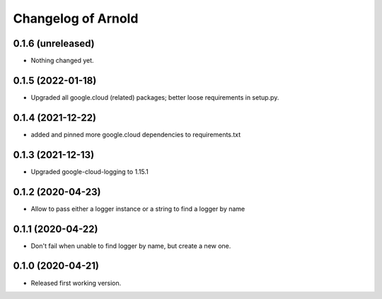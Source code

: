 Changelog of Arnold
===================

0.1.6 (unreleased)
------------------

- Nothing changed yet.


0.1.5 (2022-01-18)
------------------

- Upgraded all google.cloud (related) packages; better loose requirements in setup.py.


0.1.4 (2021-12-22)
------------------

- added and pinned more google.cloud dependencies to requirements.txt

0.1.3 (2021-12-13)
------------------

- Upgraded google-cloud-logging to 1.15.1


0.1.2 (2020-04-23)
------------------

- Allow to pass either a logger instance or a string to find a logger by name


0.1.1 (2020-04-22)
------------------

- Don't fail when unable to find logger by name, but create a new one.


0.1.0 (2020-04-21)
------------------

- Released first working version.
